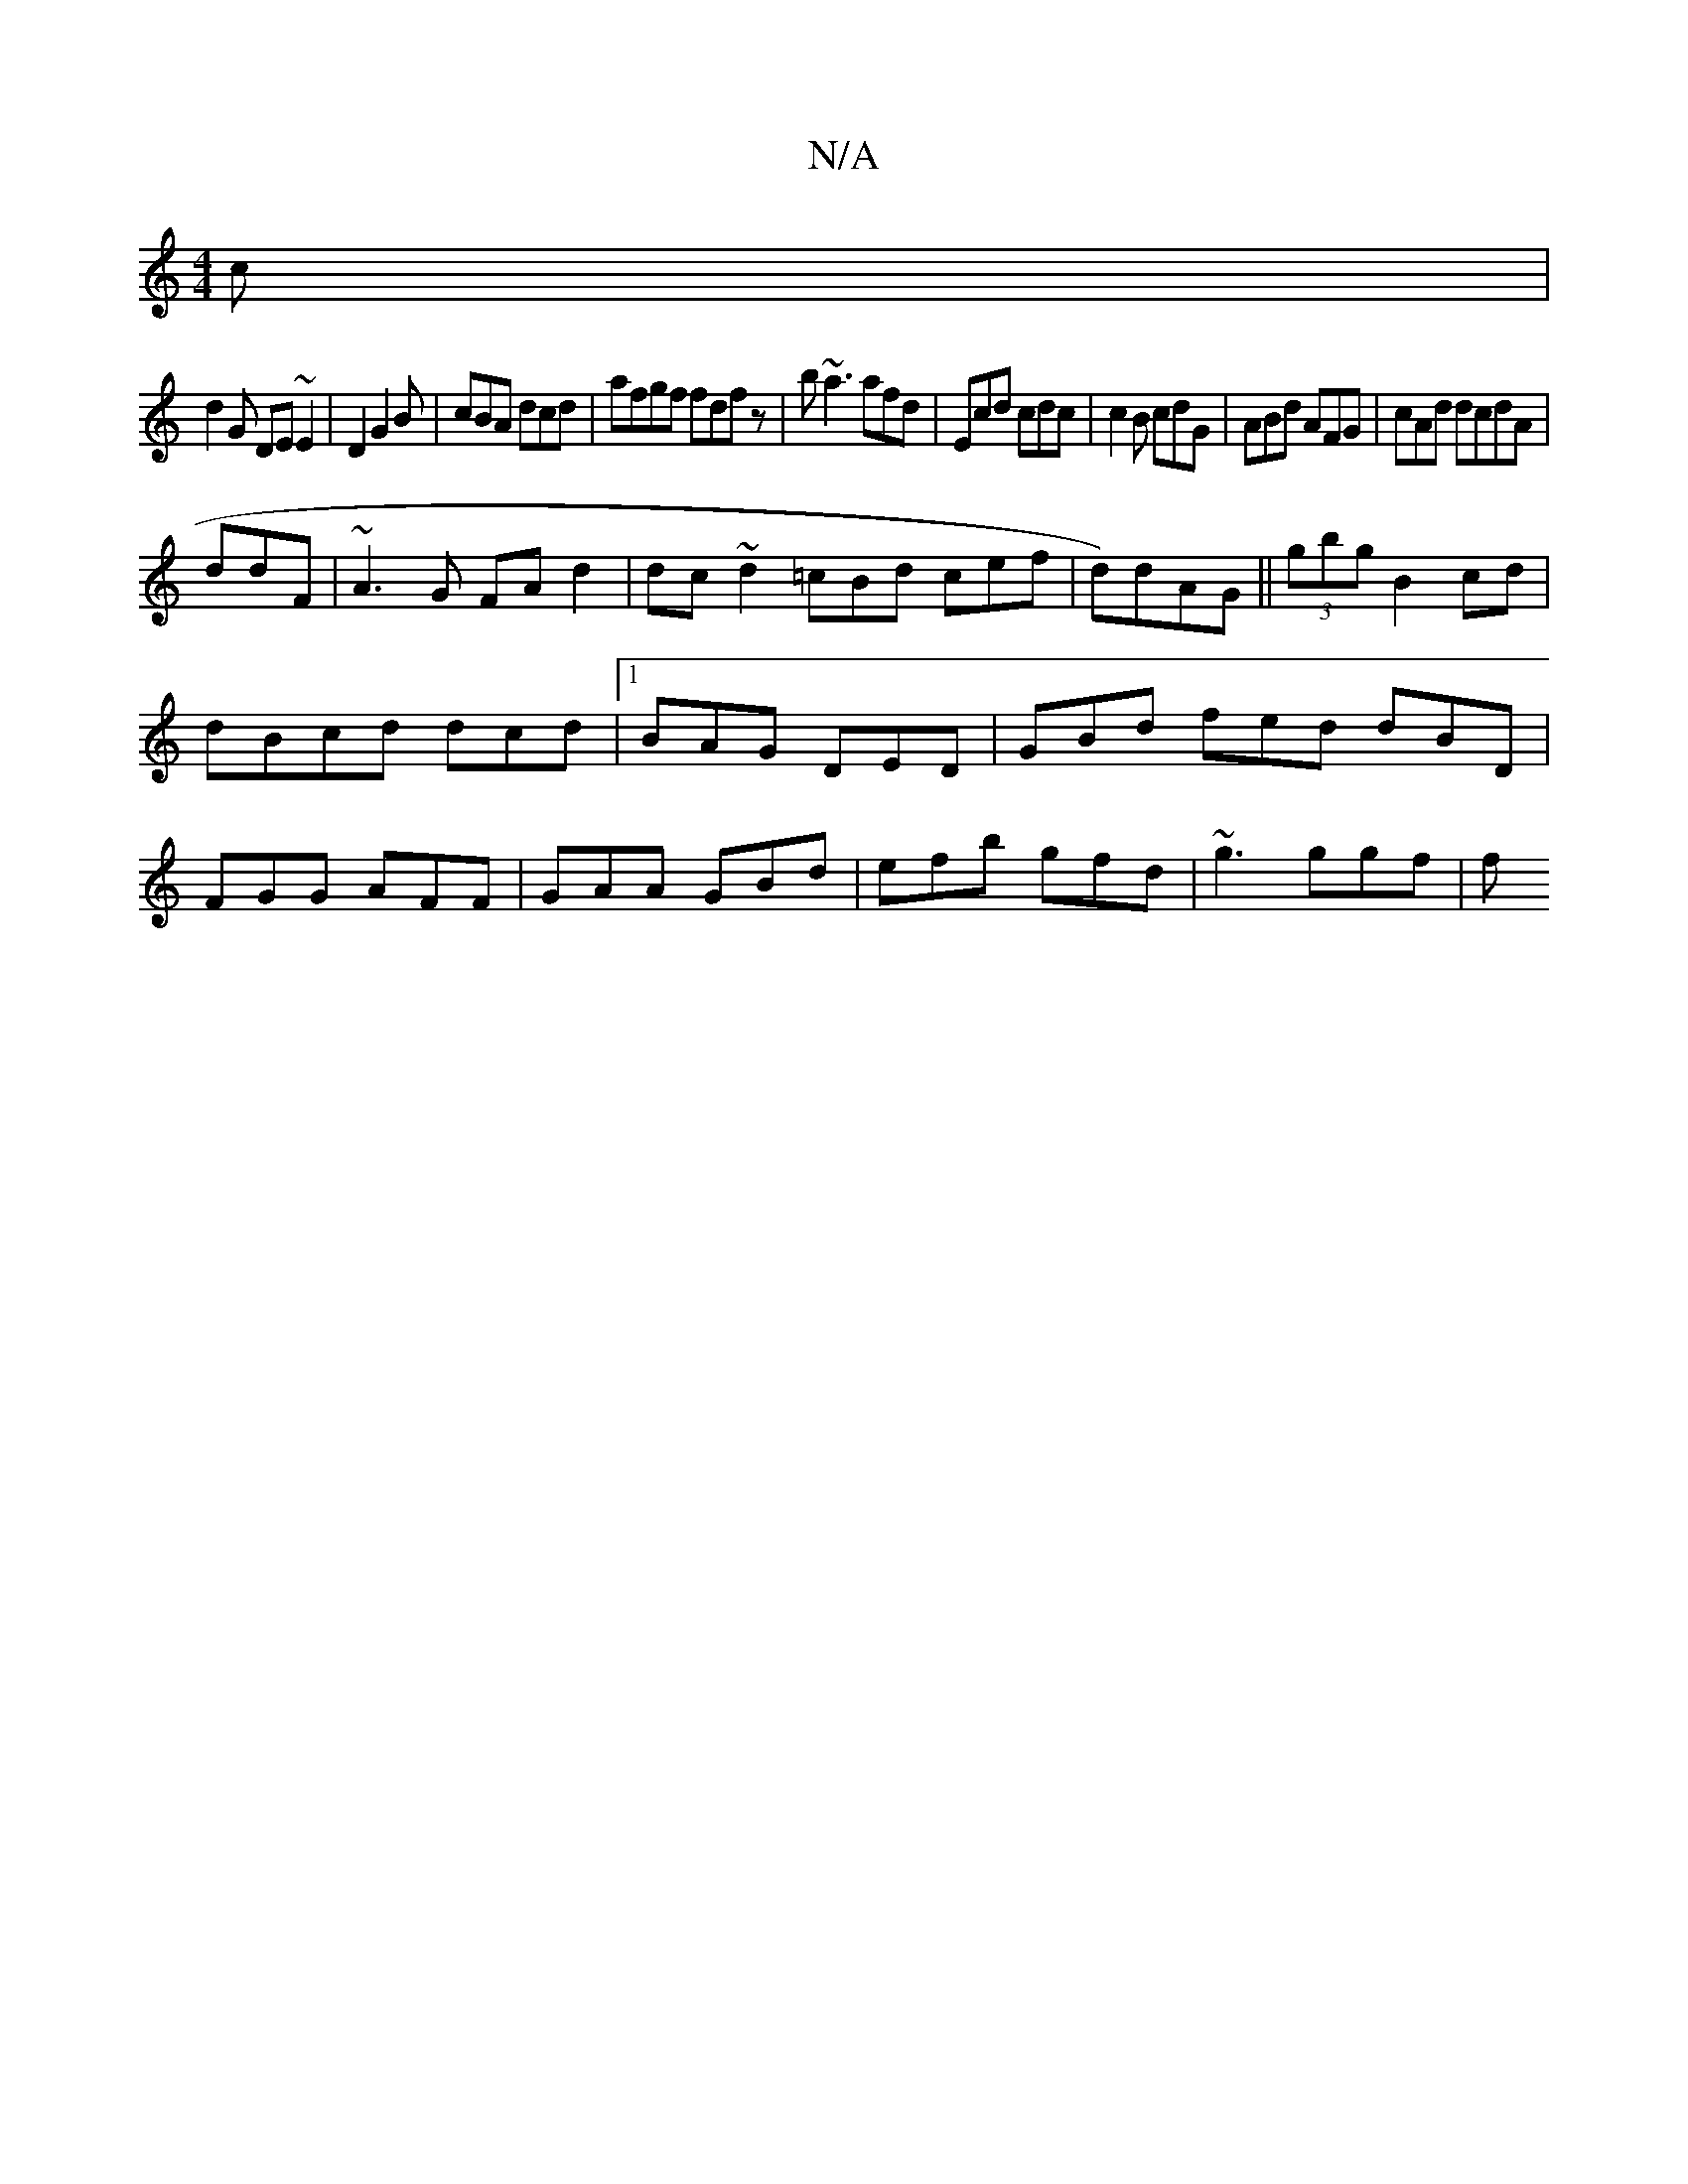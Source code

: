 X:1
T:N/A
M:4/4
R:N/A
K:Cmajor
2c|
d2G DE~E2|D2 G2B|cBA dcd|afgf fdfz | b~a3 afd | Ecd cdc|c2B cdG|ABd AFG|cAd dcdA|
ddF|~A3G FAd2|dc~d2 =cBd cef|d)dAG ||(3gbg B2cd | dBcd dcd|1 BAG DED|GBd fed dBD|FGG AFF|GAA GBd|efb gfd|~g3 ggf|f